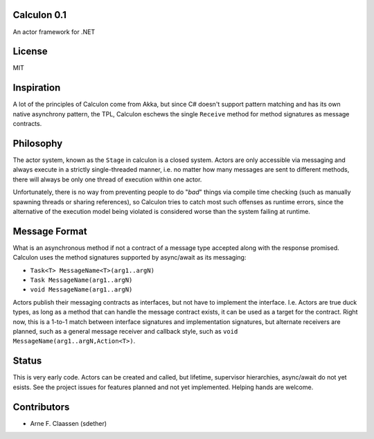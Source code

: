 Calculon 0.1
==========
An actor framework for .NET

License
=======
MIT

Inspiration
===========
A lot of the principles of Calculon come from Akka, but since C# doesn't support pattern matching and has its own native asynchrony pattern, the TPL, Calculon eschews the single ``Receive`` method for method signatures as message contracts.

Philosophy
==========
The actor system, known as the ``Stage`` in calculon is a closed system. Actors are only accessible via messaging and always execute in a strictly single-threaded manner, i.e. no matter how many messages are sent to different methods, there will always be only one thread of execution within one actor.

Unfortunately, there is no way from preventing people to do "*bad*" things via compile time checking (such as manually spawning threads or sharing references), so Calculon tries to catch most such offenses as runtime errors, since the alternative of the execution model being violated is considered worse than the system failing at runtime.

Message Format
==============

What is an asynchronous method if not a contract of a message type accepted along with the response promised. Calculon uses the method signatures supported by async/await as its messaging:

* ``Task<T> MessageName<T>(arg1..argN)``
* ``Task MessageName(arg1..argN)``
* ``void MessageName(arg1..argN)``

Actors publish their messaging contracts as interfaces, but not have to implement the interface. I.e. Actors are true duck types, as long as a method that can handle the message contract exists, it can be used as a target for the contract. Right now, this is a 1-to-1 match between interface signatures and implementation signatures, but alternate receivers are planned, such as a general message receiver and callback style, such as ``void MessageName(arg1..argN,Action<T>)``.

Status
======
This is very early code. Actors can be created and called, but lifetime, supervisor hierarchies, async/await do not yet esists. See the project issues for features planned and not yet implemented. Helping hands are welcome.

Contributors
============
- Arne F. Claassen (sdether)
